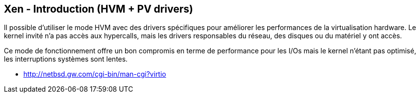 == Xen - Introduction (HVM + PV drivers)

Il possible d'utiliser le mode HVM avec des drivers spécifiques pour améliorer
les performances de la virtualisation hardware. Le kernel invité n'a
pas accès aux hypercalls, mais les drivers responsables du réseau, des
disques ou du matériel y ont accès.

Ce mode de fonctionnement offre un bon compromis en terme de
performance pour les I/Os mais le kernel n'étant pas optimisé, les
interruptions systèmes sont lentes.

 * http://netbsd.gw.com/cgi-bin/man-cgi?virtio

